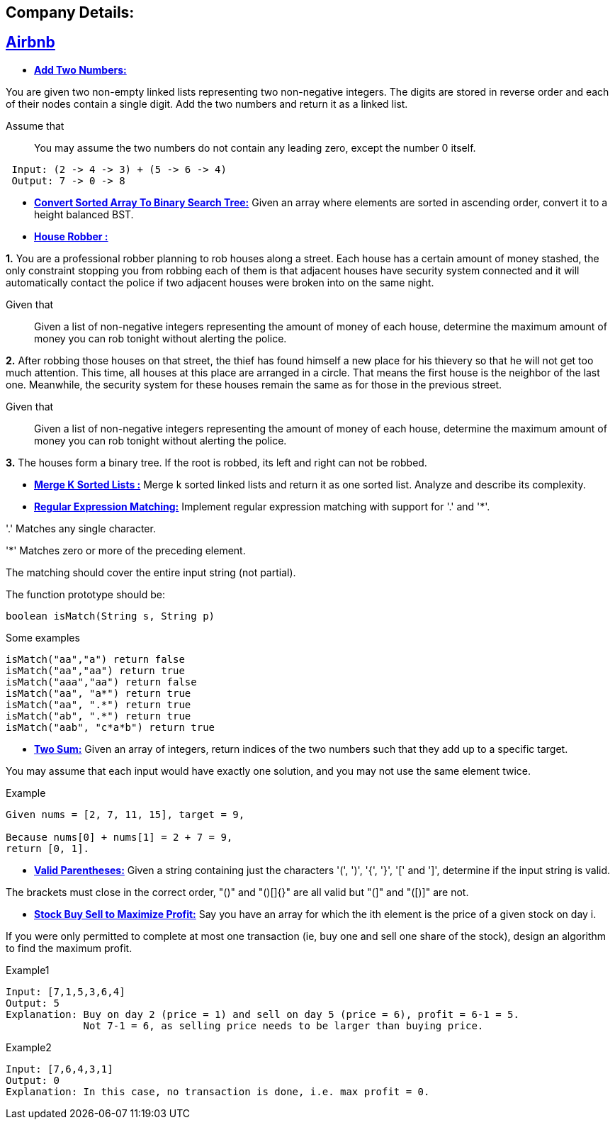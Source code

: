 ## Company Details:



== https://github.com/sunilsoni/interviews/tree/master/src/main/java/com/interview/company/airbnb/[Airbnb]
 
* https://github.com/sunilsoni/interviews/blob/master/src/main/java/com/interview/company/airbnb/AddTwoNumbers.java[*Add Two Numbers:*] 

You are given two non-empty linked lists representing two non-negative integers. The digits are stored in reverse order and each of their nodes contain a single digit. Add the two numbers and return it as a linked list.

Assume that:: You may assume the two numbers do not contain any leading zero, except the number 0 itself.

[source,java]
-----------------
 Input: (2 -> 4 -> 3) + (5 -> 6 -> 4)
 Output: 7 -> 0 -> 8
-----------------   

 
* https://github.com/sunilsoni/interviews/blob/master/src/main/java/com/interview/company/airbnb/ConvertSortedArrayToBinarySearchTree.java[*Convert Sorted Array To Binary Search Tree:*] 
Given an array where elements are sorted in ascending order, convert it to a height balanced BST.


* https://github.com/sunilsoni/interviews/blob/master/src/main/java/com/interview/company/airbnb/HouseRobber.java[*House Robber :*]

*1.* You are a professional robber planning to rob houses along a street. Each house has a certain amount of money stashed, the only constraint stopping you from robbing each of them is that adjacent houses have security system connected and it will automatically contact the police if two adjacent houses were broken into on the same night.

Given that:: Given a list of non-negative integers representing the amount of money of each house, determine the maximum amount of money you can rob tonight without alerting the police.
 
*2.* After robbing those houses on that street, the thief has found himself a new place for his thievery so that he will not get too much attention. This time, all houses at this place are arranged in a circle. That means the first house is the neighbor of the last one. Meanwhile, the security system for these houses remain the same as for those in the previous street.

Given that:: Given a list of non-negative integers representing the amount of money of each house, determine the maximum amount of money you can rob tonight without alerting the police.

*3.* The houses form a binary tree. If the root is robbed, its left and right can not be robbed.

* https://github.com/sunilsoni/interviews/blob/master/src/main/java/com/interview/company/airbnb/MergeKSortedLists.java[*Merge K Sorted Lists :*]
  Merge k sorted linked lists and return it as one sorted list. Analyze and describe its complexity.

* https://github.com/sunilsoni/interviews/blob/master/src/main/java/com/interview/company/airbnb/RegularExpressionMatching.java[*Regular Expression Matching:*] Implement regular expression matching with support for '.' and '*'.

'.' Matches any single character.

'*' Matches zero or more of the preceding element.

The matching should cover the entire input string (not partial).

The function prototype should be:
[source,java]
-----------------
boolean isMatch(String s, String p)
-----------------

Some examples::

[source,java]
-----------------
isMatch("aa","a") return false
isMatch("aa","aa") return true
isMatch("aaa","aa") return false
isMatch("aa", "a*") return true
isMatch("aa", ".*") return true
isMatch("ab", ".*") return true
isMatch("aab", "c*a*b") return true
-----------------

* https://github.com/sunilsoni/interviews/blob/master/src/main/java/com/interview/company/airbnb/TwoSum.java[*Two Sum:*]  Given an array of integers, return indices of the two numbers such that they add up to a specific target.

You may assume that each input would have exactly one solution, and you may not use the same element twice.

Example::

[source,java]
-----------------
Given nums = [2, 7, 11, 15], target = 9,

Because nums[0] + nums[1] = 2 + 7 = 9,
return [0, 1].
-----------------

* https://github.com/sunilsoni/interviews/blob/master/src/main/java/com/interview/company/airbnb/ValidParentheses.java[*Valid Parentheses:*] Given a string containing just the characters '(', ')', '{', '}', '[' and ']', determine if the input string is valid.

The brackets must close in the correct order, "()" and "()[]{}" are all valid but "(]" and "([)]" are not.

* https://github.com/sunilsoni/interviews/blob/master/src/main/java/com/interview/company/amazon/BestTimeToBuyAndSellStock.java[*Stock Buy Sell to Maximize Profit:*] Say you have an array for which the ith element is the price of a given stock on day i.

If you were only permitted to complete at most one transaction (ie, buy one and sell one share of the stock), design an algorithm to find the maximum profit.

Example1::

[source,java]
-----------------
Input: [7,1,5,3,6,4]
Output: 5
Explanation: Buy on day 2 (price = 1) and sell on day 5 (price = 6), profit = 6-1 = 5.
             Not 7-1 = 6, as selling price needs to be larger than buying price.
-----------------

Example2::

[source,java]
-----------------
Input: [7,6,4,3,1]
Output: 0
Explanation: In this case, no transaction is done, i.e. max profit = 0.
-----------------
